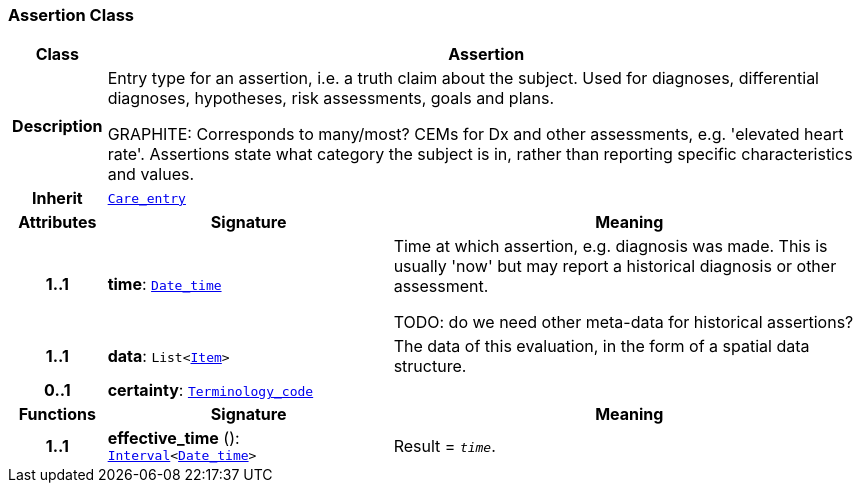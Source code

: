 === Assertion Class

[cols="^1,3,5"]
|===
h|*Class*
2+^h|*Assertion*

h|*Description*
2+a|Entry type for an assertion, i.e. a truth claim about the subject. Used for  diagnoses, differential diagnoses, hypotheses, risk assessments, goals and plans.

GRAPHITE: Corresponds to many/most? CEMs for Dx and other assessments, e.g. 'elevated heart rate'. Assertions state what category the subject is in, rather than reporting specific characteristics and values.

h|*Inherit*
2+|`<<_care_entry_class,Care_entry>>`

h|*Attributes*
^h|*Signature*
^h|*Meaning*

h|*1..1*
|*time*: `link:/releases/BASE/{base_release}/foundation_types.html#_date_time_class[Date_time^]`
a|Time at which assertion, e.g. diagnosis was made. This is usually 'now' but may report a historical diagnosis or other assessment.

TODO: do we need other meta-data for historical assertions?

h|*1..1*
|*data*: `List<link:/releases/GCM/{gcm_release}/data_structures.html#_item_class[Item^]>`
a|The data of this evaluation, in the form of a spatial data structure.

h|*0..1*
|*certainty*: `link:/releases/BASE/{base_release}/foundation_types.html#_terminology_code_class[Terminology_code^]`
a|
h|*Functions*
^h|*Signature*
^h|*Meaning*

h|*1..1*
|*effective_time* (): `link:/releases/BASE/{base_release}/foundation_types.html#_interval_class[Interval^]<link:/releases/BASE/{base_release}/foundation_types.html#_date_time_class[Date_time^]>`
a|Result = `_time_`.
|===
